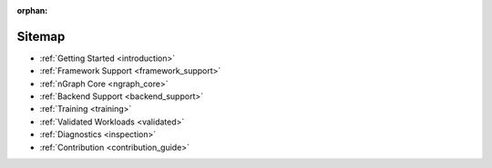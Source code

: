 :orphan:

Sitemap
#######

* :ref:`Getting Started <introduction>`

  .. toctree::
     :maxdepth: 1

     introduction


* :ref:`Framework Support <framework_support>`

  .. toctree::
     :maxdepth: 1

     frameworks/overview.rst
     frameworks/tensorflow_connect.rst
     frameworks/onnx_integ.rst
     frameworks/paddle_integ.rst
     frameworks/other/index.rst


* :ref:`nGraph Core <ngraph_core>`

  .. toctree::
     :maxdepth: 1

     core/overview.rst
     buildlb.rst
     core/constructing-graphs/index.rst
     core/passes/passes.rst
     core/fusion/index.rst
     nGraph Core Ops <ops/index.rst>
     provenance/index.rst
     core/quantization.rst
     dynamic/index.rst


* :ref:`Backend Support <backend_support>`

  .. toctree::
     :maxdepth: 1

     Basic Concepts <backends/index.rst>
     backends/plaidml-ng-api/index.rst
     Integrating Other Backends <backends/cpp-api.rst>


* :ref:`Training <training>`

  .. toctree::
     :maxdepth: 1

     training/index.rst
     training/qat.rst

* :ref:`Validated Workloads <validated>`

  .. toctree::
     :maxdepth: 1

     frameworks/validated/list.rst


* :ref:`Diagnostics <inspection>`

  .. toctree::
     :maxdepth: 1

     inspection/debug_core.rst
     inspection/debug_tf.rst
     inspection/debug_onnx.rst
     inspection/debug_paddle.rst
     inspection/viz_tools.rst 
     inspection/profiling.rst



* :ref:`Contribution <contribution_guide>`

  .. toctree::
     :maxdepth: 1

     project/contribution-guide.rst
     glossary.rst
